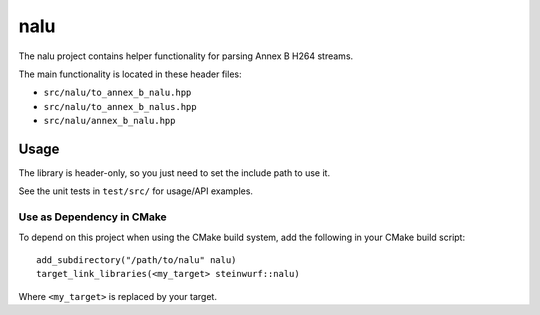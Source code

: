 ====
nalu
====

|Linux make-specs| |Windows make-specs| |MacOS make-specs| |Linux CMake| |Windows CMake| |MacOS CMake| |Valgrind| |No Assertions| |Clang Format| |Cppcheck|

.. |Linux make-specs| image:: https://github.com/steinwurf/nalu/actions/workflows/linux_mkspecs.yml/badge.svg
   :target: https://github.com/steinwurf/nalu/actions/workflows/linux_mkspecs.yml
   
.. |Windows make-specs| image:: https://github.com/steinwurf/nalu/actions/workflows/windows_mkspecs.yml/badge.svg
   :target: https://github.com/steinwurf/nalu/actions/workflows/windows_mkspecs.yml

.. |MacOS make-specs| image:: https://github.com/steinwurf/nalu/actions/workflows/macos_mkspecs.yml/badge.svg
   :target: https://github.com/steinwurf/nalu/actions/workflows/macos_mkspecs.yml
   
.. |Linux CMake| image:: https://github.com/steinwurf/nalu/actions/workflows/linux_cmake.yml/badge.svg
   :target: https://github.com/steinwurf/nalu/actions/workflows/linux_cmake.yml

.. |Windows CMake| image:: https://github.com/steinwurf/nalu/actions/workflows/windows_cmake.yml/badge.svg
   :target: https://github.com/steinwurf/nalu/actions/workflows/windows_cmake.yml
   
.. |MacOS CMake| image:: https://github.com/steinwurf/nalu/actions/workflows/macos_cmake.yml/badge.svg
   :target: https://github.com/steinwurf/nalu/actions/workflows/macos_cmake.yml

.. |Clang Format| image:: https://github.com/steinwurf/nalu/actions/workflows/clang-format.yml/badge.svg
   :target: https://github.com/steinwurf/nalu/actions/workflows/clang-format.yml

.. |No Assertions| image:: https://github.com/steinwurf/nalu/actions/workflows/nodebug.yml/badge.svg
   :target: https://github.com/steinwurf/nalu/actions/workflows/nodebug.yml

.. |Valgrind| image:: https://github.com/steinwurf/nalu/actions/workflows/valgrind.yml/badge.svg
   :target: https://github.com/steinwurf/nalu/actions/workflows/valgrind.yml

.. |Cppcheck| image:: https://github.com/steinwurf/nalu/actions/workflows/cppcheck.yml/badge.svg
   :target: https://github.com/steinwurf/nalu/actions/workflows/cppcheck.yml

The nalu project contains helper functionality for parsing Annex B H264
streams.

The main functionality is located in these header files:

* ``src/nalu/to_annex_b_nalu.hpp``
* ``src/nalu/to_annex_b_nalus.hpp``
* ``src/nalu/annex_b_nalu.hpp``

Usage
=====

The library is header-only, so you just need to set the include path to use it.

See the unit tests in ``test/src/`` for usage/API examples.

Use as Dependency in CMake
--------------------------

To depend on this project when using the CMake build system, add the following
in your CMake build script::

   add_subdirectory("/path/to/nalu" nalu)
   target_link_libraries(<my_target> steinwurf::nalu)

Where ``<my_target>`` is replaced by your target.
